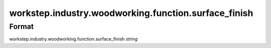 workstep.industry.woodworking.function.surface_finish
=====================================================

''''''
Format
''''''

workstep.industry.woodworking.function.surface_finish *string*

